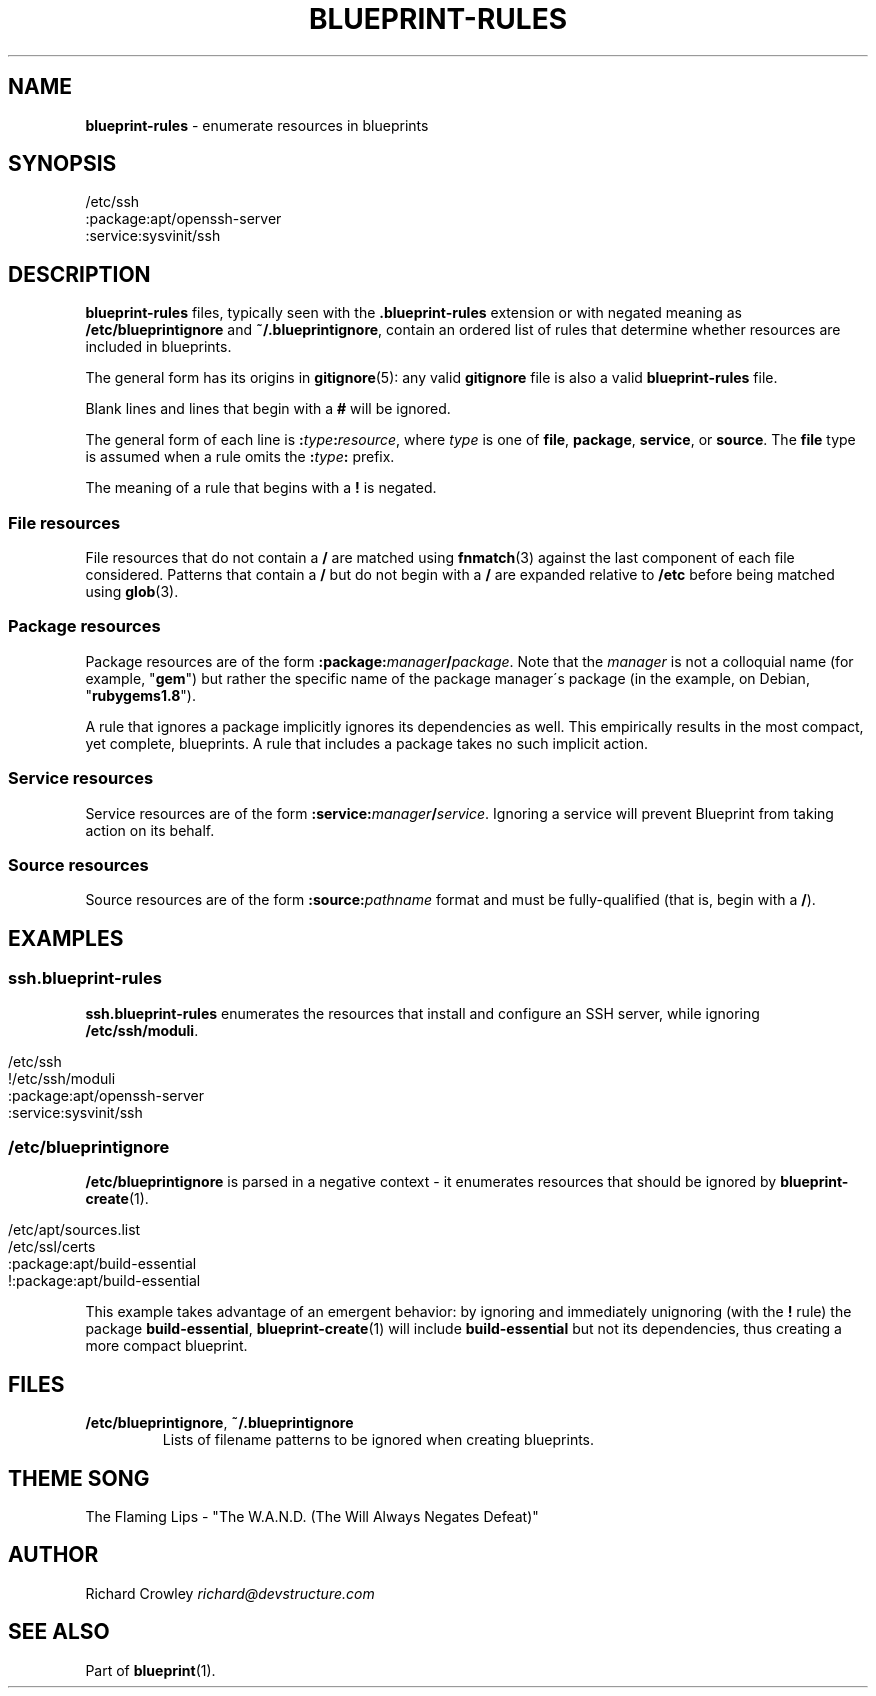 .\" generated with Ronn/v0.7.3
.\" http://github.com/rtomayko/ronn/tree/0.7.3
.
.TH "BLUEPRINT\-RULES" "5" "December 2011" "DevStructure" "Blueprint"
.
.SH "NAME"
\fBblueprint\-rules\fR \- enumerate resources in blueprints
.
.SH "SYNOPSIS"
.
.nf

/etc/ssh
:package:apt/openssh\-server
:service:sysvinit/ssh
.
.fi
.
.SH "DESCRIPTION"
\fBblueprint\-rules\fR files, typically seen with the \fB\.blueprint\-rules\fR extension or with negated meaning as \fB/etc/blueprintignore\fR and \fB~/\.blueprintignore\fR, contain an ordered list of rules that determine whether resources are included in blueprints\.
.
.P
The general form has its origins in \fBgitignore\fR(5): any valid \fBgitignore\fR file is also a valid \fBblueprint\-rules\fR file\.
.
.P
Blank lines and lines that begin with a \fB#\fR will be ignored\.
.
.P
The general form of each line is \fB:\fR\fItype\fR\fB:\fR\fIresource\fR, where \fItype\fR is one of \fBfile\fR, \fBpackage\fR, \fBservice\fR, or \fBsource\fR\. The \fBfile\fR type is assumed when a rule omits the \fB:\fR\fItype\fR\fB:\fR prefix\.
.
.P
The meaning of a rule that begins with a \fB!\fR is negated\.
.
.SS "File resources"
File resources that do not contain a \fB/\fR are matched using \fBfnmatch\fR(3) against the last component of each file considered\. Patterns that contain a \fB/\fR but do not begin with a \fB/\fR are expanded relative to \fB/etc\fR before being matched using \fBglob\fR(3)\.
.
.SS "Package resources"
Package resources are of the form \fB:package:\fR\fImanager\fR\fB/\fR\fIpackage\fR\. Note that the \fImanager\fR is not a colloquial name (for example, "\fBgem\fR") but rather the specific name of the package manager\'s package (in the example, on Debian, "\fBrubygems1\.8\fR")\.
.
.P
A rule that ignores a package implicitly ignores its dependencies as well\. This empirically results in the most compact, yet complete, blueprints\. A rule that includes a package takes no such implicit action\.
.
.SS "Service resources"
Service resources are of the form \fB:service:\fR\fImanager\fR\fB/\fR\fIservice\fR\. Ignoring a service will prevent Blueprint from taking action on its behalf\.
.
.SS "Source resources"
Source resources are of the form \fB:source:\fR\fIpathname\fR format and must be fully\-qualified (that is, begin with a \fB/\fR)\.
.
.SH "EXAMPLES"
.
.SS "ssh\.blueprint\-rules"
\fBssh\.blueprint\-rules\fR enumerates the resources that install and configure an SSH server, while ignoring \fB/etc/ssh/moduli\fR\.
.
.IP "" 4
.
.nf

/etc/ssh
!/etc/ssh/moduli
:package:apt/openssh\-server
:service:sysvinit/ssh
.
.fi
.
.IP "" 0
.
.SS "/etc/blueprintignore"
\fB/etc/blueprintignore\fR is parsed in a negative context \- it enumerates resources that should be ignored by \fBblueprint\-create\fR(1)\.
.
.IP "" 4
.
.nf

/etc/apt/sources\.list
/etc/ssl/certs
:package:apt/build\-essential
!:package:apt/build\-essential
.
.fi
.
.IP "" 0
.
.P
This example takes advantage of an emergent behavior: by ignoring and immediately unignoring (with the \fB!\fR rule) the package \fBbuild\-essential\fR, \fBblueprint\-create\fR(1) will include \fBbuild\-essential\fR but not its dependencies, thus creating a more compact blueprint\.
.
.SH "FILES"
.
.TP
\fB/etc/blueprintignore\fR, \fB~/\.blueprintignore\fR
Lists of filename patterns to be ignored when creating blueprints\.
.
.SH "THEME SONG"
The Flaming Lips \- "The W\.A\.N\.D\. (The Will Always Negates Defeat)"
.
.SH "AUTHOR"
Richard Crowley \fIrichard@devstructure\.com\fR
.
.SH "SEE ALSO"
Part of \fBblueprint\fR(1)\.
